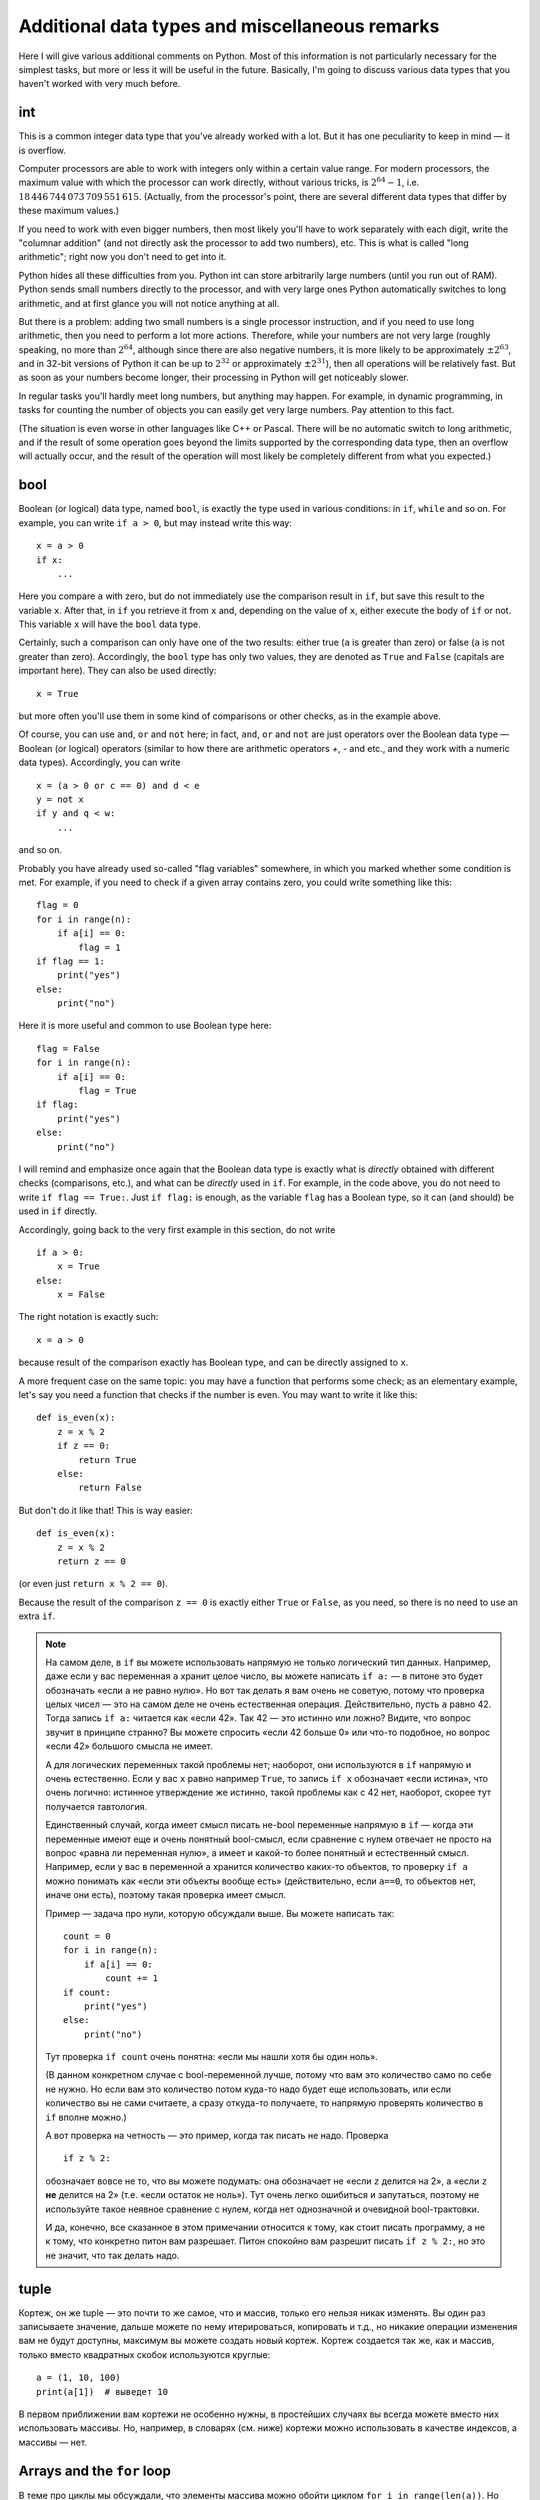 .. highlight:: python

Additional data types and miscellaneous remarks
===============================================

Here I will give various additional comments on Python. Most of this information
is not particularly necessary for the simplest tasks, but more or less it
will be useful in the future. Basically, I'm going to discuss various 
data types that you haven't worked with very much before.

int
----
This is a common integer data type that you've already worked with a lot.
But it has one peculiarity to keep in mind — it is overflow.

Computer processors are able to work with integers only within a certain value range.
For modern processors, the maximum value with which the processor can work directly,
without various tricks, is :math:`2^{64}-1`, i.e. :math:`18\,446\,744\,073\,709\,551\,615`.
(Actually, from the processor's point, there are several different data types that differ by these maximum values.)

If you need to work with even bigger numbers, then most likely you'll have to work separately with each digit,
write the "columnar addition" (and not directly ask the processor to add two numbers), etc.
This is what is called "long arithmetic"; right now you don't need to get into it.

Python hides all these difficulties from you. Python int can store arbitrarily large numbers
(until you run out of RAM). Python sends small numbers directly to the processor, and with very large ones 
Python automatically switches to long arithmetic, and at first glance you will not notice anything at all.

But there is a problem: adding two small numbers is a single processor instruction,
and if you need to use long arithmetic, then you need to perform a lot more actions.
Therefore, while your numbers are not very large (roughly speaking, no more than :math:`2^{64}`,
although since there are also negative numbers, it is more likely to be approximately :math:`\pm2^{63}`,
and in 32-bit versions of Python it can be up to :math:`2^{32}` or approximately :math:`\pm2^{31}`), 
then all operations will be relatively fast. But as soon as your numbers become longer,
their processing in Python will get noticeably slower.

In regular tasks you'll hardly meet long numbers, but anything may happen. 
For example, in dynamic programming, in tasks for counting the number of objects
you can easily get very large numbers. Pay attention to this fact.

(The situation is even worse in other languages like C++ or Pascal. There will be no automatic switch 
to long arithmetic, and if the result of some operation goes beyond the limits supported
by the corresponding data type, then an overflow will actually occur, and the result
of the operation will most likely be completely different from what you expected.)

bool
----

Boolean (or logical) data type, named ``bool``, is exactly the type used in various conditions:
in ``if``, ``while`` and so on. For example, you can write ``if a > 0``, but may instead write this way::

    x = a > 0
    if x:
        ...

Here you compare ``a`` with zero, but do not immediately use the comparison result in ``if``, but save this result
to the variable ``x``. After that, in ``if`` you retrieve it from ``x`` and, depending on the value of ``x``,
either execute the body of ``if`` or not. This variable ``x`` will have the ``bool`` data type.

Certainly, such a comparison can only have one of the two results: either true (``a`` is greater than zero) 
or false (``a`` is not greater than zero). Accordingly, the ``bool`` type has only two values,
they are denoted as ``True`` and ``False`` (capitals are important here). They can also be used directly::

    x = True

but more often you'll use them in some kind of comparisons or other checks, as in the example above.

Of course, you can use ``and``, ``or`` and ``not`` here; in fact, ``and``, ``or`` and ``not`` are just operators
over the Boolean data type — Boolean (or logical) operators (similar to how there are arithmetic operators `+`, `-` and etc.,
and they work with a numeric data types). Accordingly, you can write
::

    x = (a > 0 or c == 0) and d < e
    y = not x
    if y and q < w:
        ...

and so on.

Probably you have already used so-called "flag variables" somewhere, in which you marked whether some condition is met. 
For example, if you need to check if a given array contains zero, you could write something like this::

    flag = 0
    for i in range(n):
        if a[i] == 0:
            flag = 1
    if flag == 1:
        print("yes")
    else:
        print("no")

Here it is more useful and common to use Boolean type here::

    flag = False
    for i in range(n):
        if a[i] == 0:
            flag = True
    if flag:
        print("yes")
    else:
        print("no")

I will remind and emphasize once again that the Boolean data type is exactly 
what is *directly* obtained with different checks (comparisons, etc.),
and what can be *directly* used in ``if``. For example, in the code above,
you do not need to write ``if flag == True:``. Just ``if flag:`` is enough,
as the variable ``flag`` has a Boolean type, so it can (and should) be used in ``if`` directly.

Accordingly, going back to the very first example in this section, do not write
::

    if a > 0:
        x = True
    else:
        x = False

The right notation is exactly such::

    x = a > 0

because result of the comparison exactly has Boolean type, and can be directly assigned to ``x``.

A more frequent case on the same topic: you may have a function that performs some check;
as an elementary example, let's say you need a function
that checks if the number is even. You may want to write it like this::

    def is_even(x):
        z = x % 2
        if z == 0:
            return True
        else:
            return False

But don't do it like that! This is way easier::

    def is_even(x):
        z = x % 2
        return z == 0

(or even just ``return x % 2 == 0``).

Because the result of the comparison ``z == 0`` is exactly 
either ``True`` or ``False``, as you need, so there is no need to use an extra ``if``.

.. note::

    На самом деле, в ``if`` вы можете использовать напрямую не только логический тип данных.
    Например, даже если у вас переменная ``a`` хранит целое число, вы можете написать ``if a:`` 
    — в питоне это будет обозначать «если ``a`` не равно нулю». Но вот так делать я вам очень не советую,
    потому что проверка целых чисел — это на самом деле не очень естественная операция. Действительно,
    пусть ``a`` равно 42. Тогда запись ``if a:`` читается как «если 42». Так 42 — это истинно или ложно?
    Видите, что вопрос звучит в принципе странно? Вы можете спросить «если 42 больше 0» или что-то подобное, 
    но вопрос «если 42» большого смысла не имеет.

    А для логических переменных такой проблемы нет; наоборот, они используются в ``if`` напрямую и очень естественно. 
    Если у вас ``x`` равно например ``True``, то запись ``if x`` обозначает «если истина», что очень логично: 
    истинное утверждение же истинно, такой проблемы как с 42 нет, наоборот, скорее тут получается тавтология.

    Единственный случай, когда имеет смысл писать не-bool переменные напрямую в ``if`` — 
    когда эти переменные имеют еще и очень понятный bool-смысл, если сравнение с нулем 
    отвечает не просто на вопрос «равна ли переменная нулю», а имеет и какой-то 
    более понятный и естественный смысл. Например, если у вас в переменной ``a`` хранится 
    количество каких-то объектов, то проверку ``if a`` можно понимать как «если эти объекты вообще есть»
    (действительно, если ``a==0``, то объектов нет, иначе они есть), поэтому такая проверка имеет смысл.

    Пример — задача про нули, которую обсуждали выше. Вы можете написать так::

        count = 0
        for i in range(n):
            if a[i] == 0:
                count += 1
        if count:
            print("yes")
        else:
            print("no")    

    Тут проверка ``if count`` очень понятна: «если мы нашли хотя бы один ноль».

    (В данном конкретном случае с bool-переменной лучше, потому что вам это количество само по себе не нужно. 
    Но если вам это количество потом куда-то надо будет еще использовать, или если
    количество вы не сами считаете, а сразу откуда-то получаете, то напрямую проверять количество в ``if`` вполне можно.)

    А вот проверка на четность — это пример, когда так писать не надо. Проверка

    ::

        if z % 2:

    обозначает вовсе не то, что вы можете подумать: она обозначает не «если ``z`` делится на 2», 
    а «если ``z`` **не** делится на 2» (т.е. «если остаток не ноль»).
    Тут очень легко ошибиться и запутаться, поэтому не используйте такое 
    неявное сравнение с нулем, когда нет однозначной и очевидной bool-трактовки.

    И да, конечно, все сказанное в этом примечании относится к тому, как стоит писать программу, 
    а не к тому, что конкретно питон вам разрешает. Питон спокойно вам разрешит писать 
    ``if z % 2:``, но это не значит, что так делать надо.

tuple
-----

Кортеж, он же tuple — это почти то же самое, что и массив, только его нельзя никак изменять. Вы один раз записываете значение,
дальше можете по нему итерироваться, копировать и т.д., но никакие операции изменения вам не будут доступны, максимум вы можете создать новый кортеж.
Кортеж создается так же, как и массив, только вместо квадратных скобок используются круглые::

    a = (1, 10, 100)
    print(a[1])  # выведет 10

В первом приближении вам кортежи не особенно нужны, в простейших случаях вы всегда можете вместо них использовать массивы. Но, например,
в словарях (см. ниже) кортежи можно использовать в качестве индексов, а массивы — нет.

Arrays and the ``for`` loop
---------------------------

В теме про циклы мы обсуждали, что элементы массива можно обойти циклом ``for i in range(len(a))``. 
Но если вам нужны только значения, а индексы элементов не нужны,
то можно просто писать ``for i in a`` — теперь переменная ``i`` будет последовательно принимать все значения, 
которые хранятся в ``a``. Например, так можно массив вывести на экран::

    for i in a:
        print(i)

Аналогично можно работать с строками (перебирать все символы) и с кортежами.

Dictionaries (dict)
-------------------

Вы уже знаете массивы — в них элементы индексируются последовательными целыми 
числами, начиная с нуля. Есть очень похожая на первый взгляд конструкция
— ассоциативные массивы, в питоне они называются «словари». В первом приближении 
это массив, в котором элементы могут адресоваться примерно чем угодно.
Нам будет в первую очередь интересна возможность в качестве индексов словарей 
использовать произвольные числа (не обязательно подряд), а также строки.

Пишется это так::

    d = {}  # так создается пустой словарь. В нем нет ни одного элемента
    d[3] = 10  # теперь в словаре только один элемент, но его индекс — 3
    d[17] = 137  # теперь два элемента, с индексами 3 и 17
    d["abc"] = 42  # а теперь три элемента, с индексами 3, 17, и "abc"
    
    # к элементам словаря обращаетесь как к элементам массива:
    print(d[3] + d[17])  
    d["abc"] = d["abc"] + 1

    # конечно, в квадратных скобках можно использовать любые выражения:
    print(d[4 - 1])
    print(d["ab" + "c"])
    s = input()
    d[s] = 10  # индексом будет введенная строка

    # конечно, значениями элементов словаря может быть что угодно
    d[10] = "qwe"  # строка
    d["abc"] = [1, 2, 3]  # массив
    d["qwe"] = {}  # даже другой словарь, и т.д.

    # а вот так можно создать словарь с заранее заданным содержимым:
    pairs = { 
        # через двоеточие задаем индекс и значение
        "(": ")",
        "[": "]",
        "{": "}"
    }
    print(pairs["("])  # выведет )

(Конечно, в реальной программе в каждом конкретном словаре у вас обычно индексами будут или 
только числа, или только строки. Питон позволяет смешивать типы индексов,
но вам как правило это не будет нужно, а, наоборот, будет неудобно.)

Когда работают со словарями, часто вместо слова «индекс» (массива) говорят «ключ» (словаря). 
Например, «записать значение ``10`` в словарь ``d`` по ключу ``3``» ­— это значит ``d[3] = 10``.

.. note::

    Помимо чисел и строк, конечно, в качестве индексов можно использовать другие типы данных, 
    но не все. А именно, в качестве индексов можно использовать только типы, значения которых 
    невозможно изменить. В частности, массивы или другие словари в качестве индексов использовать 
    нельзя, а вот кортежи (tuple) и bool'ы можно.

Основная операция при работе с массивом — это обход массива,
обычно через ``for i in range(len(a))``. Со словарями так просто не получится,
потому что элементы словаря не занумерованы по порядку. Тут есть два способа::

    for key in d:
        ....  # переменная key переберет все ключи словаря
        ....  # дальше что-то делаете с d[key]

или сразу можно перебирать пары (ключ, значение)::

    for key, value in d.items():
        ...

Удалить элемент из словаря можно командой ``del``, например, ``del d[3]``. 
Проверить, если ли какой-то ключ в словаре — проверкой ``if 3 in d``.

Словари удобно использовать, когда вам надо действительно использовать строки как индексы 
(например, вы пишете какой-нибудь компилятор, который должен знать информацию обо всех переменных), 
или когда интервал возможных числовых значений очень широк, а из них реально используется очень мало. 
Но не надо использовать словарь, когда достаточно обычного массива;
массив работает побыстрее, и в целом, если вам нужен именно массив, то программа с массивом будет понятнее.
